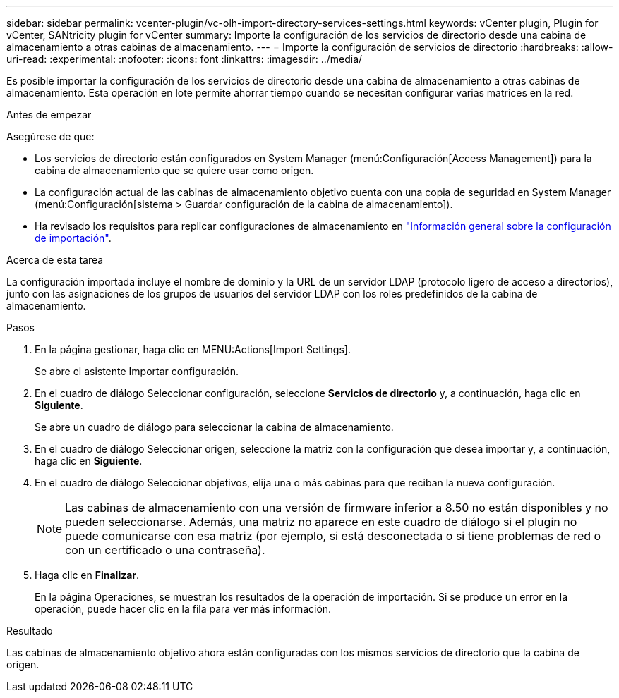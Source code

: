 ---
sidebar: sidebar 
permalink: vcenter-plugin/vc-olh-import-directory-services-settings.html 
keywords: vCenter plugin, Plugin for vCenter, SANtricity plugin for vCenter 
summary: Importe la configuración de los servicios de directorio desde una cabina de almacenamiento a otras cabinas de almacenamiento. 
---
= Importe la configuración de servicios de directorio
:hardbreaks:
:allow-uri-read: 
:experimental: 
:nofooter: 
:icons: font
:linkattrs: 
:imagesdir: ../media/


[role="lead"]
Es posible importar la configuración de los servicios de directorio desde una cabina de almacenamiento a otras cabinas de almacenamiento. Esta operación en lote permite ahorrar tiempo cuando se necesitan configurar varias matrices en la red.

.Antes de empezar
Asegúrese de que:

* Los servicios de directorio están configurados en System Manager (menú:Configuración[Access Management]) para la cabina de almacenamiento que se quiere usar como origen.
* La configuración actual de las cabinas de almacenamiento objetivo cuenta con una copia de seguridad en System Manager (menú:Configuración[sistema > Guardar configuración de la cabina de almacenamiento]).
* Ha revisado los requisitos para replicar configuraciones de almacenamiento en link:vc-olh-import-settings-overview.html["Información general sobre la configuración de importación"].


.Acerca de esta tarea
La configuración importada incluye el nombre de dominio y la URL de un servidor LDAP (protocolo ligero de acceso a directorios), junto con las asignaciones de los grupos de usuarios del servidor LDAP con los roles predefinidos de la cabina de almacenamiento.

.Pasos
. En la página gestionar, haga clic en MENU:Actions[Import Settings].
+
Se abre el asistente Importar configuración.

. En el cuadro de diálogo Seleccionar configuración, seleccione *Servicios de directorio* y, a continuación, haga clic en *Siguiente*.
+
Se abre un cuadro de diálogo para seleccionar la cabina de almacenamiento.

. En el cuadro de diálogo Seleccionar origen, seleccione la matriz con la configuración que desea importar y, a continuación, haga clic en *Siguiente*.
. En el cuadro de diálogo Seleccionar objetivos, elija una o más cabinas para que reciban la nueva configuración.
+

NOTE: Las cabinas de almacenamiento con una versión de firmware inferior a 8.50 no están disponibles y no pueden seleccionarse. Además, una matriz no aparece en este cuadro de diálogo si el plugin no puede comunicarse con esa matriz (por ejemplo, si está desconectada o si tiene problemas de red o con un certificado o una contraseña).

. Haga clic en *Finalizar*.
+
En la página Operaciones, se muestran los resultados de la operación de importación. Si se produce un error en la operación, puede hacer clic en la fila para ver más información.



.Resultado
Las cabinas de almacenamiento objetivo ahora están configuradas con los mismos servicios de directorio que la cabina de origen.
